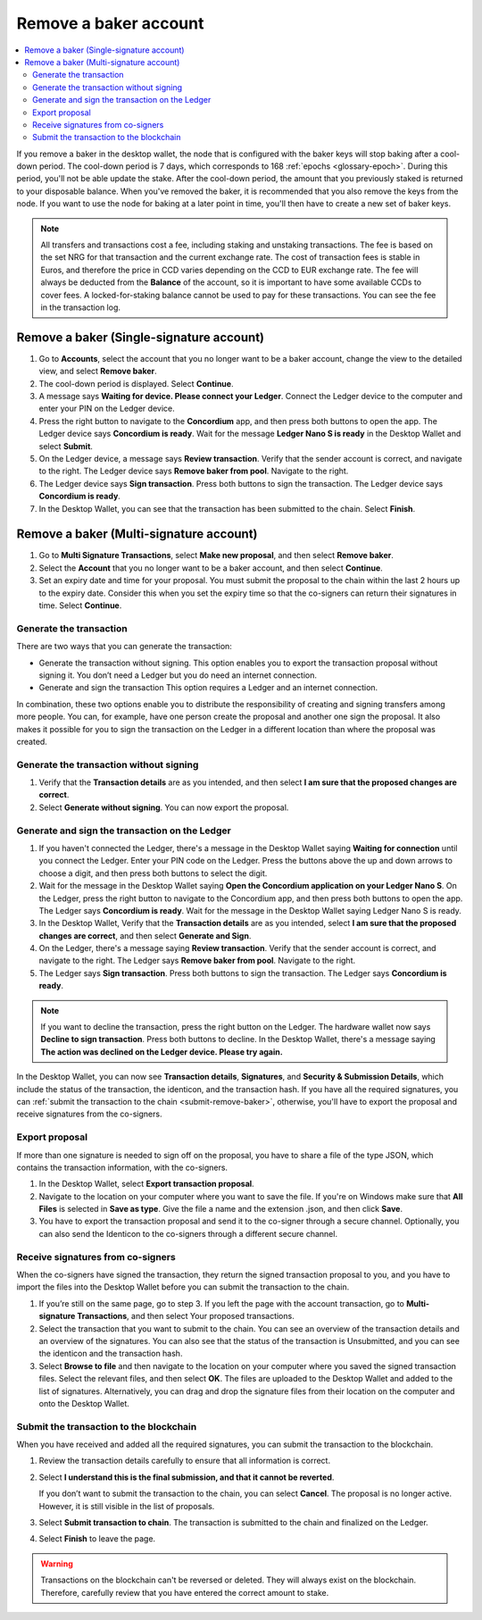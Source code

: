 .. _remove-baker:

======================
Remove a baker account
======================

.. contents::
   :local:
   :backlinks: none
   :depth: 2


If you remove a baker in the desktop wallet, the node that is configured with the baker keys will stop baking after a cool-down period. The cool-down period is 7 days, which corresponds to 168 :ref:`epochs <glossary-epoch>`. During this period, you'll not be able update the stake. After the cool-down period, the amount that you previously staked is returned to your disposable balance. When you've removed the baker, it is recommended that you also remove the keys from the node. If you want to use the node for baking at a later point in time, you'll then have to create a new set of baker keys.

.. Note::

   All transfers and transactions cost a fee, including staking and unstaking transactions. The fee is based on the set NRG for that transaction and the current exchange rate.
   The cost of transaction fees is stable in Euros, and therefore the price in CCD varies depending on the CCD to EUR exchange rate. The fee will always be deducted from the **Balance** of the account, so it is important to have some available CCDs to cover fees. A locked-for-staking balance cannot be used to pay for these transactions.
   You can see the fee in the transaction log.

Remove a baker (Single-signature account)
=========================================

#. Go to **Accounts**, select the account that you no longer want to be a baker account, change the view to the detailed view, and select **Remove baker**.

#. The cool-down period is displayed. Select **Continue**.

#. A message says **Waiting for device. Please connect your Ledger**. Connect the Ledger device to the computer and enter your PIN on the Ledger device.

#. Press the right button to navigate to the **Concordium** app, and then press both buttons to open the app. The Ledger device says **Concordium is ready**. Wait for the message **Ledger Nano S is ready** in the Desktop Wallet and select **Submit**.

#. On the Ledger device, a message says **Review transaction**. Verify that the sender account is correct, and navigate to the right. The Ledger device says **Remove baker from pool**. Navigate to the right.

#. The Ledger device says **Sign transaction**. Press both buttons to sign the transaction. The Ledger device says **Concordium is ready**.

#. In the Desktop Wallet, you can see that the transaction has been submitted to the chain. Select **Finish**.

Remove a baker (Multi-signature account)
========================================

#. Go to **Multi Signature Transactions**, select **Make new proposal**, and then select **Remove baker**.

#. Select the **Account** that you no longer want to be a baker account, and then select **Continue**.

#. Set an expiry date and time for your proposal. You must submit the proposal to the chain within the last 2 hours up to the expiry date. Consider this when you set the expiry time so that the co-signers can return their signatures in time. Select **Continue**.

Generate the transaction
------------------------

There are two ways that you can generate the transaction:

-  Generate the transaction without signing. This option enables you to export the transaction proposal without signing it. You don’t need a Ledger but you do need an internet connection.

-  Generate and sign the transaction This option requires a Ledger and an internet connection.

In combination, these two options enable you to distribute the responsibility of creating and signing transfers among more people. You can, for example, have one person create the proposal and another one sign the proposal. It also makes it possible for you to sign the transaction on the Ledger in a different location than where the proposal was created.

Generate the transaction without signing
-----------------------------------------

#. Verify that the **Transaction details** are as you intended, and then select **I am sure that the proposed changes are correct**.

#. Select **Generate without signing**. You can now export the proposal.

Generate and sign the transaction on the Ledger
-----------------------------------------------

#. If you haven't connected the Ledger, there's a message in the Desktop Wallet saying **Waiting for connection** until you connect the Ledger. Enter your PIN code on the Ledger. Press the buttons above the up and down arrows to choose a digit, and then press both buttons to select the digit.

#. Wait for the message in the Desktop Wallet saying **Open the Concordium application on your Ledger Nano S**. On the Ledger, press the right button to navigate to the Concordium app, and then press both buttons to open the app. The Ledger says **Concordium is ready**. Wait for the message in the Desktop Wallet saying Ledger Nano S is ready.

#. In the Desktop Wallet, Verify that the **Transaction details** are as you intended, select **I am sure that the proposed changes are correct**, and then select **Generate and Sign**.

#. On the Ledger, there's a message saying **Review transaction**. Verify that the sender account is correct, and navigate to the right. The Ledger says **Remove baker from pool**. Navigate to the right.

#. The Ledger says **Sign transaction**. Press both buttons to sign the transaction. The Ledger says **Concordium is ready**.

.. Note::
   If you want to decline the transaction, press the right button on the Ledger. The hardware wallet now says **Decline to sign transaction**. Press both buttons to decline. In the Desktop Wallet, there's a message saying **The action was declined on the Ledger device. Please try again.**

In the Desktop Wallet, you can now see **Transaction details**, **Signatures**, and **Security & Submission Details**, which include the status of the transaction, the identicon, and the transaction hash. If you have all the required signatures, you can :ref:`submit the transaction to the chain <submit-remove-baker>`, otherwise, you'll have to export the proposal and receive signatures from the co-signers.

Export proposal
---------------

If more than one signature is needed to sign off on the proposal, you have to share a file of the type JSON, which contains the transaction information,  with the co-signers.

#. In the Desktop Wallet, select **Export transaction proposal**.

#. Navigate to the location on your computer where you want to save the file. If you're on Windows make sure that **All Files** is selected in **Save as type**. Give the file a name and the extension .json, and then click **Save**.

#. You have to export the transaction proposal and send it to the co-signer through a secure channel. Optionally, you can also send the Identicon to the co-signers through a different secure channel.

Receive signatures from co-signers
-----------------------------------

When the co-signers have signed the transaction, they return the signed transaction proposal to you, and you have to import the files into the Desktop Wallet before you can submit the transaction to the chain.

#. If you’re still on the same page, go to step 3. If you left the page with the account transaction, go to **Multi-signature Transactions**, and then select Your proposed transactions.

#. Select the transaction that you want to submit to the chain. You can see an overview of the transaction details and an overview of the signatures. You can also see that the status of the transaction is Unsubmitted, and you can see the identicon and the transaction hash.

#. Select **Browse to file** and then navigate to the location on your computer where you saved the signed transaction files. Select the relevant files, and then select **OK**. The files are uploaded to the Desktop Wallet and added to the list of signatures. Alternatively, you can drag and drop the signature files from their location on the computer and onto the Desktop Wallet.

.. _submit-remove-baker:

Submit the transaction to the blockchain
----------------------------------------

When you have received and added all the required signatures, you can submit the transaction to the blockchain.

#. Review the transaction details carefully to ensure that all information is correct.

#. Select **I understand this is the final submission, and that it cannot be reverted**.

   If you don’t want to submit the transaction to the chain, you can select **Cancel**. The proposal is no longer active. However, it is still visible in the list of proposals.

#. Select **Submit transaction to chain**. The transaction is submitted to the chain and finalized on the Ledger.

#. Select **Finish** to leave the page.

.. Warning::
    Transactions on the blockchain can't be reversed or deleted. They will always exist on the blockchain. Therefore, carefully review that you have entered the correct amount to stake.
